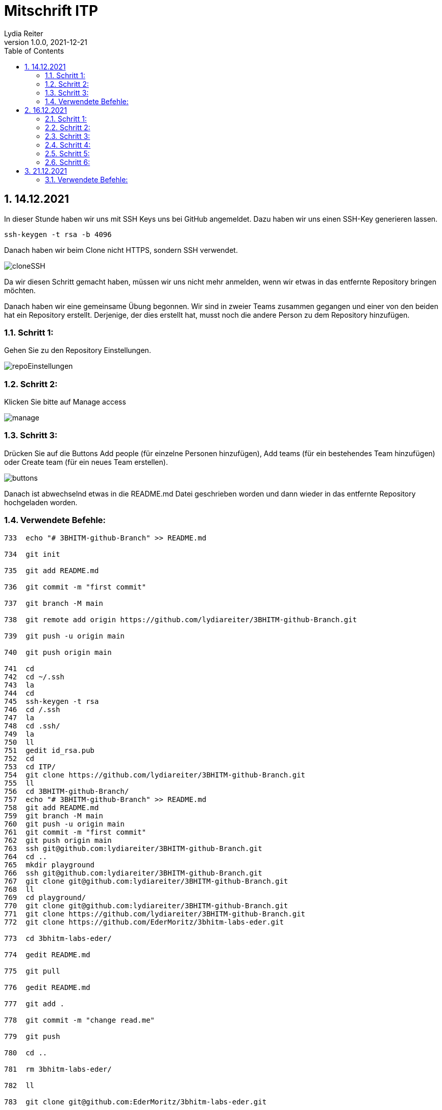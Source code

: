 = Mitschrift ITP
Lydia Reiter
1.0.0, 2021-12-21
ifndef::imagesdir[:imagesdir: images]
//:toc-placement!:  // prevents the generation of the doc at this position, so it can be printed afterwards
:sourcedir: ../src/main/java
:icons: font
:sectnums:    // Nummerierung der Überschriften / section numbering
:toc: left

//Need this blank line after ifdef, don't know why...
ifdef::backend-html5[]

// print the toc here (not at the default position)
//toc::[]

== 14.12.2021

In dieser Stunde haben wir uns mit SSH Keys uns bei GitHub angemeldet. Dazu haben wir uns einen SSH-Key generieren lassen.

```
ssh-keygen -t rsa -b 4096
```

Danach haben wir beim Clone nicht HTTPS, sondern SSH verwendet.

image::cloneSSH.png[]

Da wir diesen Schritt gemacht haben, müssen wir uns nicht mehr anmelden, wenn wir etwas in das entfernte Repository bringen möchten.

Danach haben wir eine gemeinsame Übung begonnen. Wir sind in zweier Teams zusammen gegangen und einer von den beiden hat ein Repository erstellt. Derjenige, der dies erstellt hat, musst noch die andere Person zu dem Repository hinzufügen.

=== Schritt 1:

Gehen Sie zu den Repository Einstellungen.

image::repoEinstellungen.png[]

=== Schritt 2:

Klicken Sie bitte auf Manage access

image::manage.png[]

=== Schritt 3:

Drücken Sie auf die Buttons Add people (für einzelne Personen hinzufügen), Add teams (für ein bestehendes Team hinzufügen) oder Create team (für ein neues Team erstellen).

image::buttons.png[]

Danach ist abwechselnd etwas in die README.md Datei geschrieben worden und dann wieder in das entfernte Repository hochgeladen worden.

=== Verwendete Befehle:

```
733  echo "# 3BHITM-github-Branch" >> README.md

734  git init

735  git add README.md

736  git commit -m "first commit"

737  git branch -M main

738  git remote add origin https://github.com/lydiareiter/3BHITM-github-Branch.git

739  git push -u origin main

740  git push origin main

741  cd
742  cd ~/.ssh
743  la
744  cd
745  ssh-keygen -t rsa
746  cd /.ssh
747  la
748  cd .ssh/
749  la
750  ll
751  gedit id_rsa.pub
752  cd
753  cd ITP/
754  git clone https://github.com/lydiareiter/3BHITM-github-Branch.git
755  ll
756  cd 3BHITM-github-Branch/
757  echo "# 3BHITM-github-Branch" >> README.md
758  git add README.md
759  git branch -M main
760  git push -u origin main
761  git commit -m "first commit"
762  git push origin main
763  ssh git@github.com:lydiareiter/3BHITM-github-Branch.git
764  cd ..
765  mkdir playground
766  ssh git@github.com:lydiareiter/3BHITM-github-Branch.git
767  git clone git@github.com:lydiareiter/3BHITM-github-Branch.git
768  ll
769  cd playground/
770  git clone git@github.com:lydiareiter/3BHITM-github-Branch.git
771  git clone https://github.com/lydiareiter/3BHITM-github-Branch.git
772  git clone https://github.com/EderMoritz/3bhitm-labs-eder.git

773  cd 3bhitm-labs-eder/

774  gedit README.md

775  git pull

776  gedit README.md

777  git add .

778  git commit -m "change read.me"

779  git push

780  cd ..

781  rm 3bhitm-labs-eder/

782  ll

783  git clone git@github.com:EderMoritz/3bhitm-labs-eder.git

784  cd 3bhitm-labs-eder/

785  ll

786  nano README.md

787  git add .

788  git commit -m "changed README.md"

789  git push
```

== 16.12.2021

Diese Stunde haben wir mit Oracle Cloud angefangen und gleich eine Instanz angelegt. Wir dürfen ohne Kosten maximal zwei Instanzen anlegen und laufen lassen.

Schritt-für-Schritt-Anleitung für Instanzen anlegen:

=== Schritt 1:

Gehen Sie auf Get Started.

image::getStarted.png[]

=== Schritt 2:

Scrollen sie bis zu Launch Resources und drücken auf Create a VM instance.

image::createInstance.png[]

=== Schritt 3:

image::createSettings.png[]

Der Name soll oravm statt instance heißen und drücken Sie bei Image and shape auf Edit um den nächsten Schritt machen zu können.

=== Schritt 4:

image::imageShape.png[]

Ändern sie das Image auf Canonical Ubuntu.

image::image.png[]

=== Schritt 5:

image::sshKeyVM.png[]

Laden Sie sich die Dateien herunter um sich mit der VM verbinden zu können.

=== Schritt 6:

image::checks.png[]

Wählen Sie noch vor dem Speichern das mittlere ab.

Unter Dashboard, Computer, Instances kann man auf die Konfiguration der VM kommen.

image::instanceVMS.png[]

Dann haben wir den nginx Server installiert.

```
sudo apt update
sudo apt install nginx
```

== 21.12.2021

Diese Stunde haben wir die Übung mit einem anderen Schüler weiter gearbeitet. Wir haben abwechselt wieder die README.md geändert und haben es direkt nacheinander versucht ohne dazwischen zu pullen. Danach hat uns der Herr Professor erklärt wie wir dieses Problem lösen können.

=== Verwendete Befehle:

==== Lydia:
```
775  cd 3bhitm-labs-eder/
  776  gedit README.md
  777  git pull
  778  gedit README.md
  779  git add .
  780  git commit -m "change read.me"
  781  git push
  782  cd ..
  783  rm 3bhitm-labs-eder/
  784  ll
  785  git clone git@github.com:EderMoritz/3bhitm-labs-eder.git
  786  cd 3bhitm-labs-eder/
  787  ll
  788  nano README.md
  789  git add .
  790  git commit -m "changed README.md"
  791  git push
  792  history
  793  git add .
  795  git commit -m "updated by Lydia"
  796  git push
```

==== Moritz

```
cd ~
cd /home/<username>
ls
ls .ssh
code id_rsa
code .ssh
cd ..
rm -rf 3bhitm-labs-eder/
mkdir work
cd work/
git clone git@github.com:EderMoritz/3bhitm-labs-eder.git
cd 3bhitm-labs-eder/
ls
gedit README.md
git status
git add README.md
git status
git commit -m "test merge"
git status
git push
git pull
git config pull.rebase false
gedit README.md
git add .
git commit -m "update README"
git push
git pull
```